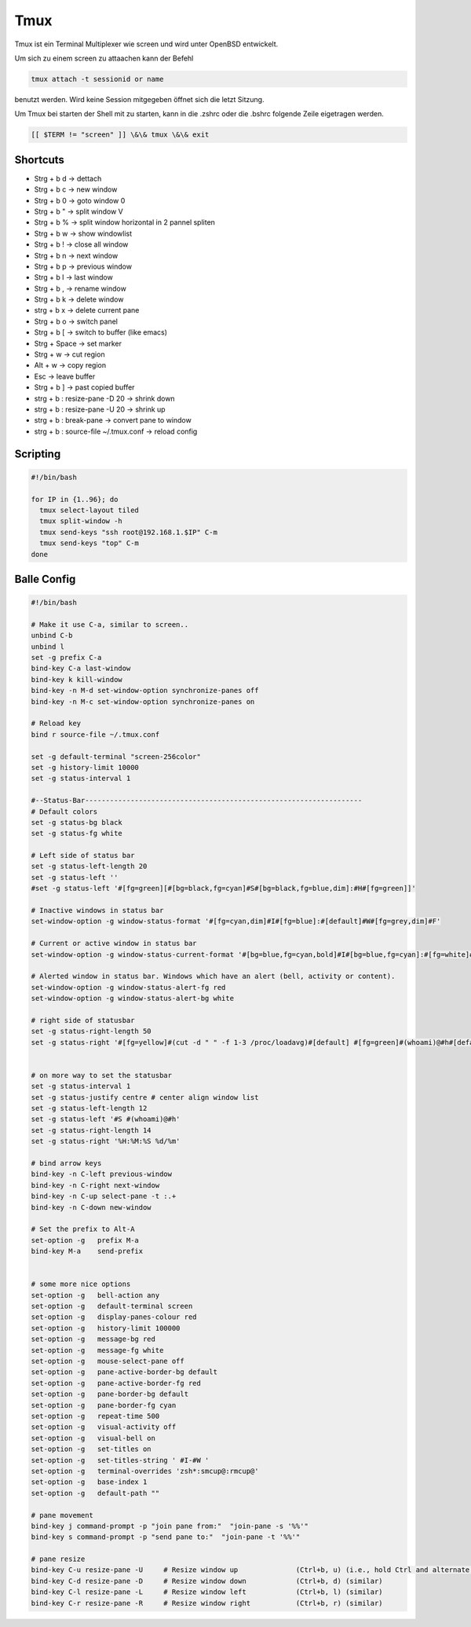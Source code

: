 #####
Tmux
#####

Tmux ist ein Terminal Multiplexer wie screen und wird unter OpenBSD entwickelt.

Um sich zu einem screen zu attaachen kann der Befehl 

.. code-block:: bash

   tmux attach -t sessionid or name

benutzt werden. Wird keine Session mitgegeben öffnet sich die letzt Sitzung.

Um Tmux bei starten der Shell mit zu starten, kann in die .zshrc oder die .bshrc folgende Zeile eigetragen werden.

.. code-block:: bash

   [[ $TERM != "screen" ]] \&\& tmux \&\& exit


Shortcuts 
==========

* Strg + b   d    -> dettach
* Strg + b   c    -> new window
* Strg + b   0    -> goto window 0
* Strg + b   "    -> split window V
* Strg + b   %    -> split window horizontal in 2 pannel spliten 
* Strg + b   w    -> show windowlist
* Strg + b   !    -> close all window
* Strg + b   n    -> next window
* Strg + b   p    -> previous window
* Strg + b   l    -> last window
* Strg + b   ,    -> rename window
* Strg + b   k    -> delete window
* strg + b   x -> delete current pane
* Strg + b   o    -> switch panel
* Strg + b   [    -> switch to buffer (like emacs)
* Strg + Space    -> set marker
* Strg + w        -> cut region
* Alt  + w        -> copy region
* Esc             -> leave buffer
* Strg + b   ]    -> past copied buffer
* strg + b : resize-pane -D 20 -> shrink down
* strg + b : resize-pane -U 20 -> shrink up
* strg + b : break-pane -> convert pane to window
* strg + b : source-file ~/.tmux.conf -> reload config


Scripting
=========

.. code-block:: bash

  #!/bin/bash

  for IP in {1..96}; do
    tmux select-layout tiled
    tmux split-window -h
    tmux send-keys "ssh root@192.168.1.$IP" C-m
    tmux send-keys "top" C-m
  done


Balle Config 
=============

.. code-block:: bash

    #!/bin/bash

    # Make it use C-a, similar to screen..
    unbind C-b
    unbind l
    set -g prefix C-a
    bind-key C-a last-window
    bind-key k kill-window
    bind-key -n M-d set-window-option synchronize-panes off
    bind-key -n M-c set-window-option synchronize-panes on

    # Reload key
    bind r source-file ~/.tmux.conf

    set -g default-terminal "screen-256color"
    set -g history-limit 10000
    set -g status-interval 1

    #--Status-Bar-------------------------------------------------------------------
    # Default colors
    set -g status-bg black
    set -g status-fg white

    # Left side of status bar
    set -g status-left-length 20
    set -g status-left ''
    #set -g status-left '#[fg=green][#[bg=black,fg=cyan]#S#[bg=black,fg=blue,dim]:#H#[fg=green]]'

    # Inactive windows in status bar
    set-window-option -g window-status-format '#[fg=cyan,dim]#I#[fg=blue]:#[default]#W#[fg=grey,dim]#F'

    # Current or active window in status bar
    set-window-option -g window-status-current-format '#[bg=blue,fg=cyan,bold]#I#[bg=blue,fg=cyan]:#[fg=white]#W#[fg=dim]#F'

    # Alerted window in status bar. Windows which have an alert (bell, activity or content).
    set-window-option -g window-status-alert-fg red
    set-window-option -g window-status-alert-bg white

    # right side of statusbar
    set -g status-right-length 50
    set -g status-right '#[fg=yellow]#(cut -d " " -f 1-3 /proc/loadavg)#[default] #[fg=green]#(whoami)@#h#[default] #[fg=blue]%H:%M:%S %d/%m#[default]'


    # on more way to set the statusbar
    set -g status-interval 1
    set -g status-justify centre # center align window list
    set -g status-left-length 12
    set -g status-left '#S #(whoami)@#h'
    set -g status-right-length 14
    set -g status-right '%H:%M:%S %d/%m'

    # bind arrow keys
    bind-key -n C-left previous-window
    bind-key -n C-right next-window
    bind-key -n C-up select-pane -t :.+
    bind-key -n C-down new-window

    # Set the prefix to Alt-A
    set-option -g   prefix M-a
    bind-key M-a    send-prefix


    # some more nice options
    set-option -g   bell-action any
    set-option -g   default-terminal screen
    set-option -g   display-panes-colour red
    set-option -g   history-limit 100000
    set-option -g   message-bg red
    set-option -g   message-fg white
    set-option -g   mouse-select-pane off
    set-option -g   pane-active-border-bg default
    set-option -g   pane-active-border-fg red
    set-option -g   pane-border-bg default
    set-option -g   pane-border-fg cyan
    set-option -g   repeat-time 500
    set-option -g   visual-activity off
    set-option -g   visual-bell on
    set-option -g   set-titles on
    set-option -g   set-titles-string ' #I-#W '
    set-option -g   terminal-overrides 'zsh*:smcup@:rmcup@'
    set-option -g   base-index 1
    set-option -g   default-path ""

    # pane movement
    bind-key j command-prompt -p "join pane from:"  "join-pane -s '%%'"
    bind-key s command-prompt -p "send pane to:"  "join-pane -t '%%'"

    # pane resize
    bind-key C-u resize-pane -U     # Resize window up              (Ctrl+b, u) (i.e., hold Ctrl and alternate hitting 'b' and 'u')
    bind-key C-d resize-pane -D     # Resize window down            (Ctrl+b, d) (similar)
    bind-key C-l resize-pane -L     # Resize window left            (Ctrl+b, l) (similar)
    bind-key C-r resize-pane -R     # Resize window right           (Ctrl+b, r) (similar)

